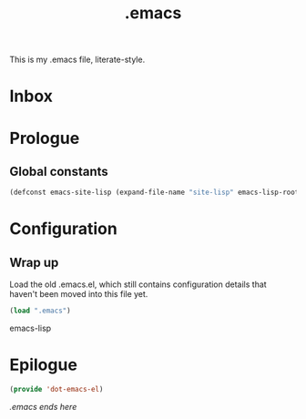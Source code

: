 #+TITLE: .emacs
#+OPTIONS: toc:nil num:nil ^:nil

This is my .emacs file, literate-style.

* Inbox
  :PROPERTIES:
  :CATEGORY: Emacs
  :END:
* Prologue
** Global constants

   #+begin_src emacs-lisp
   (defconst emacs-site-lisp (expand-file-name "site-lisp" emacs-lisp-root))
   #+end_src

* Configuration

** Wrap up

   Load the old .emacs.el, which still contains configuration details that
   haven't been moved into this file yet.

   #+begin_src emacs-lisp
   (load ".emacs")
   #+end_src emacs-lisp

* Epilogue

  #+begin_src emacs-lisp
  (provide 'dot-emacs-el)
  #+end_src

/.emacs ends here/
